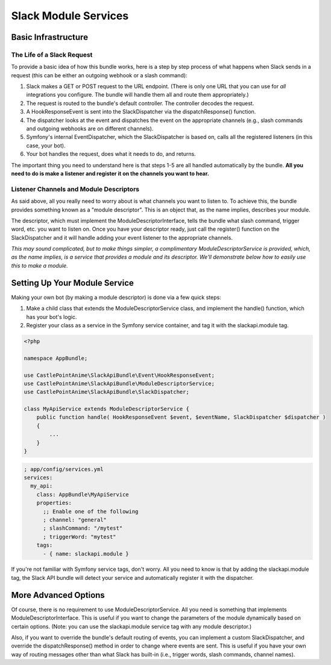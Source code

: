 Slack Module Services
=====================

Basic Infrastructure
--------------------

The Life of a Slack Request
~~~~~~~~~~~~~~~~~~~~~~~~~~~

To provide a basic idea of how this bundle works, here is a step
by step process of what happens when Slack sends in a request (this
can be either an outgoing webhook or a slash command):

1.  Slack makes a GET or POST request to the URL endpoint. (There is
    only one URL that you can use for *all* integrations you configure.
    The bundle will handle them all and route them appropriately.)
2.  The request is routed to the bundle's default controller. The
    controller decodes the request.
3.  A HookResponseEvent is sent into the SlackDispatcher via the
    dispatchResponse() function.
4.  The dispatcher looks at the event and dispatches the event on the
    appropriate channels (e.g., slash commands and outgoing webhooks
    are on different channels).
5.  Symfony's internal EventDispatcher, which the SlackDispatcher is
    based on, calls all the registered listeners (in this case, your
    bot).
6.  Your bot handles the request, does what it needs to do, and returns.

The important thing you need to understand here is that steps 1-5 are
all handled automatically by the bundle. **All you need to do is make a**
**listener and register it on the channels you want to hear.**

Listener Channels and Module Descriptors
~~~~~~~~~~~~~~~~~~~~~~~~~~~~~~~~~~~~~~~~

As said above, all you really need to worry about is what channels you
want to listen to. To achieve this, the bundle provides something known
as a "module descriptor". This is an object that, as the name implies,
describes your module.

The descriptor, which must implement the ModuleDescriptorInterface, tells
the bundle what slash command, trigger word, etc. you want to listen on.
Once you have your descriptor ready, just call the register() function
on the SlackDispatcher and it will handle adding your event listener to
the appropriate channels.

*This may sound complicated, but to make things simpler, a complimentary*
*ModuleDescriptorService is provided, which, as the name implies, is a*
*service that provides a module and its descriptor. We'll demonstrate below*
*how to easily use this to make a module.*

Setting Up Your Module Service
------------------------------

Making your own bot (by making a module descriptor) is done via a few
quick steps:

1.  Make a child class that extends the ModuleDescriptorService class,
    and implement the handle() function, which has your bot's logic.
2.  Register your class as a service in the Symfony service container,
    and tag it with the slackapi.module tag.

.. code:: php

    <?php

    namespace AppBundle;

    use CastlePointAnime\SlackApiBundle\Event\HookResponseEvent;
    use CastlePointAnime\SlackApiBundle\ModuleDescriptorService;
    use CastlePointAnime\SlackApiBundle\SlackDispatcher;

    class MyApiService extends ModuleDescriptorService {
        public function handle( HookResponseEvent $event, $eventName, SlackDispatcher $dispatcher )
        {
            ...
        }
    }

.. code:: yaml

    ; app/config/services.yml
    services:
      my_api:
        class: AppBundle\MyApiService
        properties:
          ;; Enable one of the following
          ; channel: "general"
          ; slashCommand: "/mytest"
          ; triggerWord: "mytest"
        tags:
          - { name: slackapi.module }

If you're not familiar with Symfony service tags, don't worry. All you
need to know is that by adding the slackapi.module tag, the Slack API
bundle will detect your service and automatically register it with the
dispatcher.

More Advanced Options
---------------------

Of course, there is no requirement to use ModuleDescriptorService. All
you need is something that implements ModuleDescriptorInterface. This is
useful if you want to change the parameters of the module dynamically
based on certain options. (Note: you can use the slackapi.module service
tag with any module descriptor.)

Also, if you want to override the bundle's default routing of events,
you can implement a custom SlackDispatcher, and override the dispatchResponse()
method in order to change where events are sent. This is useful if you
have your own way of routing messages other than what Slack has built-in
(i.e., trigger words, slash commands, channel names).
